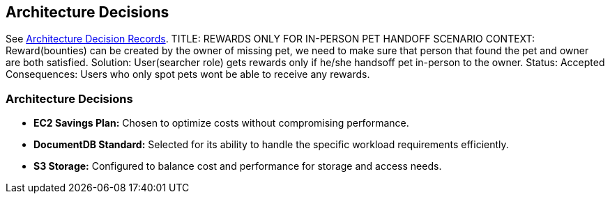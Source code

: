 ifndef::imagesdir[:imagesdir: ../images]
[[section-design-decisions]]
== Architecture Decisions

See link:../decisions/Internet%20Banking%20System[Architecture Decision Records].
TITLE: REWARDS ONLY FOR IN-PERSON PET HANDOFF SCENARIO 
CONTEXT: Reward(bounties) can be created by the owner of missing pet, we need to make sure that person that found the pet and owner are both satisfied.  
Solution: User(searcher role) gets rewards only if he/she handsoff pet in-person to the owner. 
Status: Accepted 
Consequences: Users who only spot pets wont be able to receive any rewards.

### Architecture Decisions
- **EC2 Savings Plan:** Chosen to optimize costs without compromising performance.
- **DocumentDB Standard:** Selected for its ability to handle the specific workload requirements efficiently.
- **S3 Storage:** Configured to balance cost and performance for storage and access needs. 
